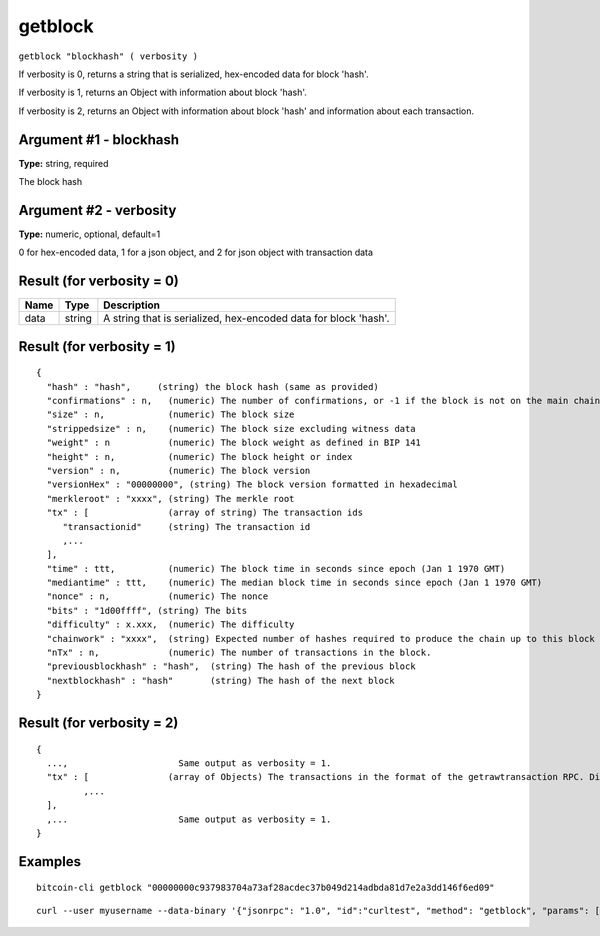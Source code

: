 .. This file is licensed under the MIT License (MIT) available on
   http://opensource.org/licenses/MIT.

getblock
========

``getblock "blockhash" ( verbosity )``

If verbosity is 0, returns a string that is serialized, hex-encoded data for block 'hash'.

If verbosity is 1, returns an Object with information about block 'hash'.

If verbosity is 2, returns an Object with information about block 'hash' and information about each transaction.

Argument #1 - blockhash
~~~~~~~~~~~~~~~~~~~~~~~

**Type:** string, required

The block hash

Argument #2 - verbosity
~~~~~~~~~~~~~~~~~~~~~~~

**Type:** numeric, optional, default=1

0 for hex-encoded data, 1 for a json object, and 2 for json object with transaction data

Result (for verbosity = 0)
~~~~~~~~~~~~~~~~~~~~~~~~~~

.. list-table::
   :header-rows: 1

   * - Name
     - Type
     - Description
   * - data
     - string
     - A string that is serialized, hex-encoded data for block 'hash'.

Result (for verbosity = 1)
~~~~~~~~~~~~~~~~~~~~~~~~~~

::

  {
    "hash" : "hash",     (string) the block hash (same as provided)
    "confirmations" : n,   (numeric) The number of confirmations, or -1 if the block is not on the main chain
    "size" : n,            (numeric) The block size
    "strippedsize" : n,    (numeric) The block size excluding witness data
    "weight" : n           (numeric) The block weight as defined in BIP 141
    "height" : n,          (numeric) The block height or index
    "version" : n,         (numeric) The block version
    "versionHex" : "00000000", (string) The block version formatted in hexadecimal
    "merkleroot" : "xxxx", (string) The merkle root
    "tx" : [               (array of string) The transaction ids
       "transactionid"     (string) The transaction id
       ,...
    ],
    "time" : ttt,          (numeric) The block time in seconds since epoch (Jan 1 1970 GMT)
    "mediantime" : ttt,    (numeric) The median block time in seconds since epoch (Jan 1 1970 GMT)
    "nonce" : n,           (numeric) The nonce
    "bits" : "1d00ffff", (string) The bits
    "difficulty" : x.xxx,  (numeric) The difficulty
    "chainwork" : "xxxx",  (string) Expected number of hashes required to produce the chain up to this block (in hex)
    "nTx" : n,             (numeric) The number of transactions in the block.
    "previousblockhash" : "hash",  (string) The hash of the previous block
    "nextblockhash" : "hash"       (string) The hash of the next block
  }

Result (for verbosity = 2)
~~~~~~~~~~~~~~~~~~~~~~~~~~

::

  {
    ...,                     Same output as verbosity = 1.
    "tx" : [               (array of Objects) The transactions in the format of the getrawtransaction RPC. Different from verbosity = 1 "tx" result.
           ,...
    ],
    ,...                     Same output as verbosity = 1.
  }

Examples
~~~~~~~~


.. highlight:: shell

::

  bitcoin-cli getblock "00000000c937983704a73af28acdec37b049d214adbda81d7e2a3dd146f6ed09"

::

  curl --user myusername --data-binary '{"jsonrpc": "1.0", "id":"curltest", "method": "getblock", "params": ["00000000c937983704a73af28acdec37b049d214adbda81d7e2a3dd146f6ed09"] }' -H 'content-type: text/plain;' http://127.0.0.1:8332/

